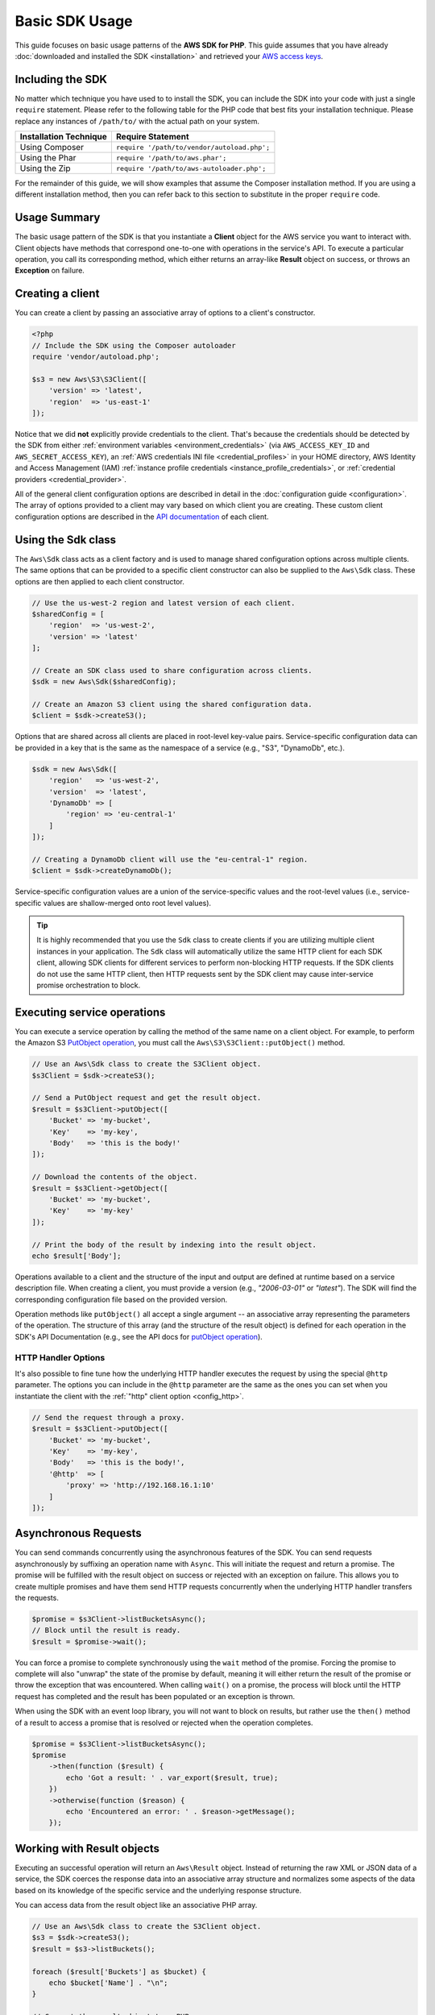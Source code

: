 ===============
Basic SDK Usage
===============

This guide focuses on basic usage patterns of the **AWS SDK for PHP**. This
guide assumes that you have already :doc:`downloaded and installed the SDK
<installation>` and retrieved your `AWS access keys
<http://aws.amazon.com/developers/access-keys/>`_.

Including the SDK
-----------------

No matter which technique you have used to to install the SDK, you can include
the SDK into your code with just a single ``require`` statement. Please refer to
the following table for the PHP code that best fits your installation technique.
Please replace any instances of ``/path/to/`` with the actual path on your system.

========================== =====================================================
Installation Technique     Require Statement
========================== =====================================================
Using Composer             ``require '/path/to/vendor/autoload.php';``
-------------------------- -----------------------------------------------------
Using the Phar             ``require '/path/to/aws.phar';``
-------------------------- -----------------------------------------------------
Using the Zip              ``require '/path/to/aws-autoloader.php';``
========================== =====================================================

For the remainder of this guide, we will show examples that assume the Composer
installation method. If you are using a different installation method, then you
can refer back to this section to substitute in the proper ``require`` code.

Usage Summary
-------------

The basic usage pattern of the SDK is that you instantiate a **Client** object
for the AWS service you want to interact with. Client objects have methods that
correspond one-to-one with operations in the service's API. To execute a
particular operation, you call its corresponding method, which either returns an
array-like **Result** object on success, or throws an **Exception** on failure.

Creating a client
-----------------

You can create a client by passing an associative array of options to a
client's constructor.

.. code-block:: php

    <?php
    // Include the SDK using the Composer autoloader
    require 'vendor/autoload.php';

    $s3 = new Aws\S3\S3Client([
        'version' => 'latest',
        'region'  => 'us-east-1'
    ]);

Notice that we did **not** explicitly provide credentials to the client. That's
because the credentials should be detected by the SDK from either
:ref:`environment variables <environment_credentials>` (via
``AWS_ACCESS_KEY_ID`` and ``AWS_SECRET_ACCESS_KEY``), an
:ref:`AWS credentials INI file <credential_profiles>` in your HOME
directory, AWS Identity and Access Management (IAM)
:ref:`instance profile credentials <instance_profile_credentials>`, or
:ref:`credential providers <credential_provider>`.

All of the general client configuration options are described in detail in
the :doc:`configuration guide <configuration>`. The array of options
provided to a client may vary based on which client you are creating. These
custom client configuration options are described in the
`API documentation <http://docs.aws.amazon.com/aws-sdk-php/latest/>`_ of each
client.

.. _sdk-class:

Using the Sdk class
-------------------

The ``Aws\Sdk`` class acts as a client factory and is used to manage shared
configuration options across multiple clients. The same options that can be
provided to a specific client constructor can also be supplied to the
``Aws\Sdk`` class. These options are then applied to each client constructor.

.. code-block:: php

    // Use the us-west-2 region and latest version of each client.
    $sharedConfig = [
        'region'  => 'us-west-2',
        'version' => 'latest'
    ];

    // Create an SDK class used to share configuration across clients.
    $sdk = new Aws\Sdk($sharedConfig);

    // Create an Amazon S3 client using the shared configuration data.
    $client = $sdk->createS3();

Options that are shared across all clients are placed in root-level key-value
pairs. Service-specific configuration data can be provided in a key that is the
same as the namespace of a service (e.g., "S3", "DynamoDb", etc.).

.. code-block:: php

    $sdk = new Aws\Sdk([
        'region'   => 'us-west-2',
        'version'  => 'latest',
        'DynamoDb' => [
            'region' => 'eu-central-1'
        ]
    ]);

    // Creating a DynamoDb client will use the "eu-central-1" region.
    $client = $sdk->createDynamoDb();

Service-specific configuration values are a union of the service-specific
values and the root-level values (i.e., service-specific values are
shallow-merged onto root level values).

.. tip::

    It is highly recommended that you use the ``Sdk`` class to create clients
    if you are utilizing multiple client instances in your application. The
    ``Sdk`` class will automatically utilize the same HTTP client for each SDK
    client, allowing SDK clients for different services to perform non-blocking
    HTTP requests. If the SDK clients do not use the same HTTP client, then
    HTTP requests sent by the SDK client may cause inter-service promise
    orchestration to block.

Executing service operations
----------------------------

You can execute a service operation by calling the method of the same name on
a client object. For example, to perform the Amazon S3 `PutObject operation
<http://docs.aws.amazon.com/AmazonS3/latest/API/RESTObjectPUT.html>`_, you must
call the ``Aws\S3\S3Client::putObject()`` method.

.. code-block:: php

    // Use an Aws\Sdk class to create the S3Client object.
    $s3Client = $sdk->createS3();

    // Send a PutObject request and get the result object.
    $result = $s3Client->putObject([
        'Bucket' => 'my-bucket',
        'Key'    => 'my-key',
        'Body'   => 'this is the body!'
    ]);

    // Download the contents of the object.
    $result = $s3Client->getObject([
        'Bucket' => 'my-bucket',
        'Key'    => 'my-key'
    ]);

    // Print the body of the result by indexing into the result object.
    echo $result['Body'];

Operations available to a client and the structure of the input and output are
defined at runtime based on a service description file. When creating a client,
you must provide a version (e.g., `"2006-03-01"` or `"latest"`). The SDK will
find the corresponding configuration file based on the provided version.

Operation methods like ``putObject()`` all accept a single argument -- an
associative array representing the parameters of the operation. The structure
of this array (and the structure of the result object) is defined for each
operation in the SDK's API Documentation (e.g., see the API docs for
`putObject operation <http://docs.aws.amazon.com/aws-sdk-php/v3/api/api-s3-2006-03-01.html#putobject>`__).

HTTP Handler Options
~~~~~~~~~~~~~~~~~~~~

It's also possible to fine tune how the underlying HTTP handler executes the
request by using the special ``@http`` parameter. The options you can include
in the ``@http`` parameter are the same as the ones you can set when you
instantiate the client with the :ref:`"http" client option <config_http>`.

.. code-block:: php

    // Send the request through a proxy.
    $result = $s3Client->putObject([
        'Bucket' => 'my-bucket',
        'Key'    => 'my-key',
        'Body'   => 'this is the body!',
        '@http'  => [
            'proxy' => 'http://192.168.16.1:10'
        ]
    ]);

Asynchronous Requests
---------------------

You can send commands concurrently using the asynchronous features of the SDK.
You can send requests asynchronously by suffixing an operation name with
``Async``. This will initiate the request and return a promise. The promise
will be fulfilled with the result object on success or rejected with an
exception on failure. This allows you to create multiple promises and
have them send HTTP requests concurrently when the underlying HTTP handler
transfers the requests.

.. code-block:: php

    $promise = $s3Client->listBucketsAsync();
    // Block until the result is ready.
    $result = $promise->wait();

You can force a promise to complete synchronously using the ``wait`` method of
the promise. Forcing the promise to complete will also "unwrap" the state of
the promise by default, meaning it will either return the result of the promise
or throw the exception that was encountered. When calling ``wait()`` on a
promise, the process will block until the HTTP request has completed and the
result has been populated or an exception is thrown.

When using the SDK with an event loop library, you will not want to block on
results, but rather use the ``then()`` method of a result to access a promise
that is resolved or rejected when the operation completes.

.. code-block:: php

    $promise = $s3Client->listBucketsAsync();
    $promise
        ->then(function ($result) {
            echo 'Got a result: ' . var_export($result, true);
        })
        ->otherwise(function ($reason) {
            echo 'Encountered an error: ' . $reason->getMessage();
        });

.. _result_objects:

Working with Result objects
---------------------------

Executing an successful operation will return an ``Aws\Result`` object. Instead
of returning the raw XML or JSON data of a service, the SDK coerces the response
data into an associative array structure and normalizes some aspects of the data
based on its knowledge of the specific service and the underlying response
structure.

You can access data from the result object like an associative PHP array.

.. code-block:: php

    // Use an Aws\Sdk class to create the S3Client object.
    $s3 = $sdk->createS3();
    $result = $s3->listBuckets();

    foreach ($result['Buckets'] as $bucket) {
        echo $bucket['Name'] . "\n";
    }

    // Convert the result object to a PHP array
    $array = $result->toArray();

The contents of the result object depends on the operation that was executed
and the version of a service. The result structure of each API operation is
documented in the API docs for each operation.

The SDK is integrated with `JMESPath <http://jmespath.org/>`_, a `DSL
<http://en.wikipedia.org/wiki/Domain-specific_language>`_ use to search and
manipulate JSON data, or PHP arrays, in our case. The result object contains a
``search()`` method that allows you to more declaratively extract data from the
result.

.. code-block:: php

    $s3 = $sdk->createS3();
    $result = $s3Client->listBuckets();
    // Get the name of each bucket
    $results = $result->search('Buckets[].Name');

Handling errors
---------------

Synchronous Error Handling
~~~~~~~~~~~~~~~~~~~~~~~~~~

If an error occurs while performing an operation, then an exception is thrown.
For this reason, you should use ``try``/``catch`` blocks around your operations
if you need to handle errors in your code. The SDK throws service-specific
exceptions when an error occurs.

In the following example, the ``Aws\S3\S3Client`` is used. If there is an
error, the exception thrown will be of the type ``Aws\S3\Exception\S3Exception``.
All service specific exceptions thrown by the SDK extend from the
``Aws\Exception\AwsException`` class. This class contains useful information
about the failure, including the request-id, error code, and error type.

.. code-block:: php

    use Aws\Exception\AwsException;
    use Aws\S3\Exception\S3Exception;

    try {
        $s3Client->createBucket(['Bucket' => 'my-bucket']);
    } catch (S3Exception $e) {
        // Catch an S3 specific exception.
        echo $e->getMessage();
    } catch (AwsException $e) {
        // This catches the more generic AwsException. You can grab information
        // from the exception using methods of the exception object.
        echo $e->getAwsRequestId() . "\n";
        echo $e->getAwsErrorType() . "\n";
        echo $e->getAwsErrorCode() . "\n";
    }

Async Error Handling
~~~~~~~~~~~~~~~~~~~~

Exceptions are not thrown when sending asynchronous requests. Instead, you must
use the ``then()`` or ``otherwise()`` methods of the returned promise to
receive the result or error.

.. code-block:: php

    $promise = $s3Client->createBucketAsync(['Bucket' => 'my-bucket']);

    $promise->otherwise(function ($reason) {
        var_dump($reason);
    });

    // This does the same thing as the "otherwise" function.
    $promise->then(null, function ($reason) {
        var_dump($reason);
    });

You can "unwrap" the promise and cause the exception to be thrown instead.

.. code-block:: php

    use Aws\S3\Exception\S3Exception;

    $promise = $s3Client->createBucketAsync(['Bucket' => 'my-bucket']);

    try {
        $result = $promise->wait();
    } catch (S3Exception $e) {
        echo $e->getMessage();
    }
